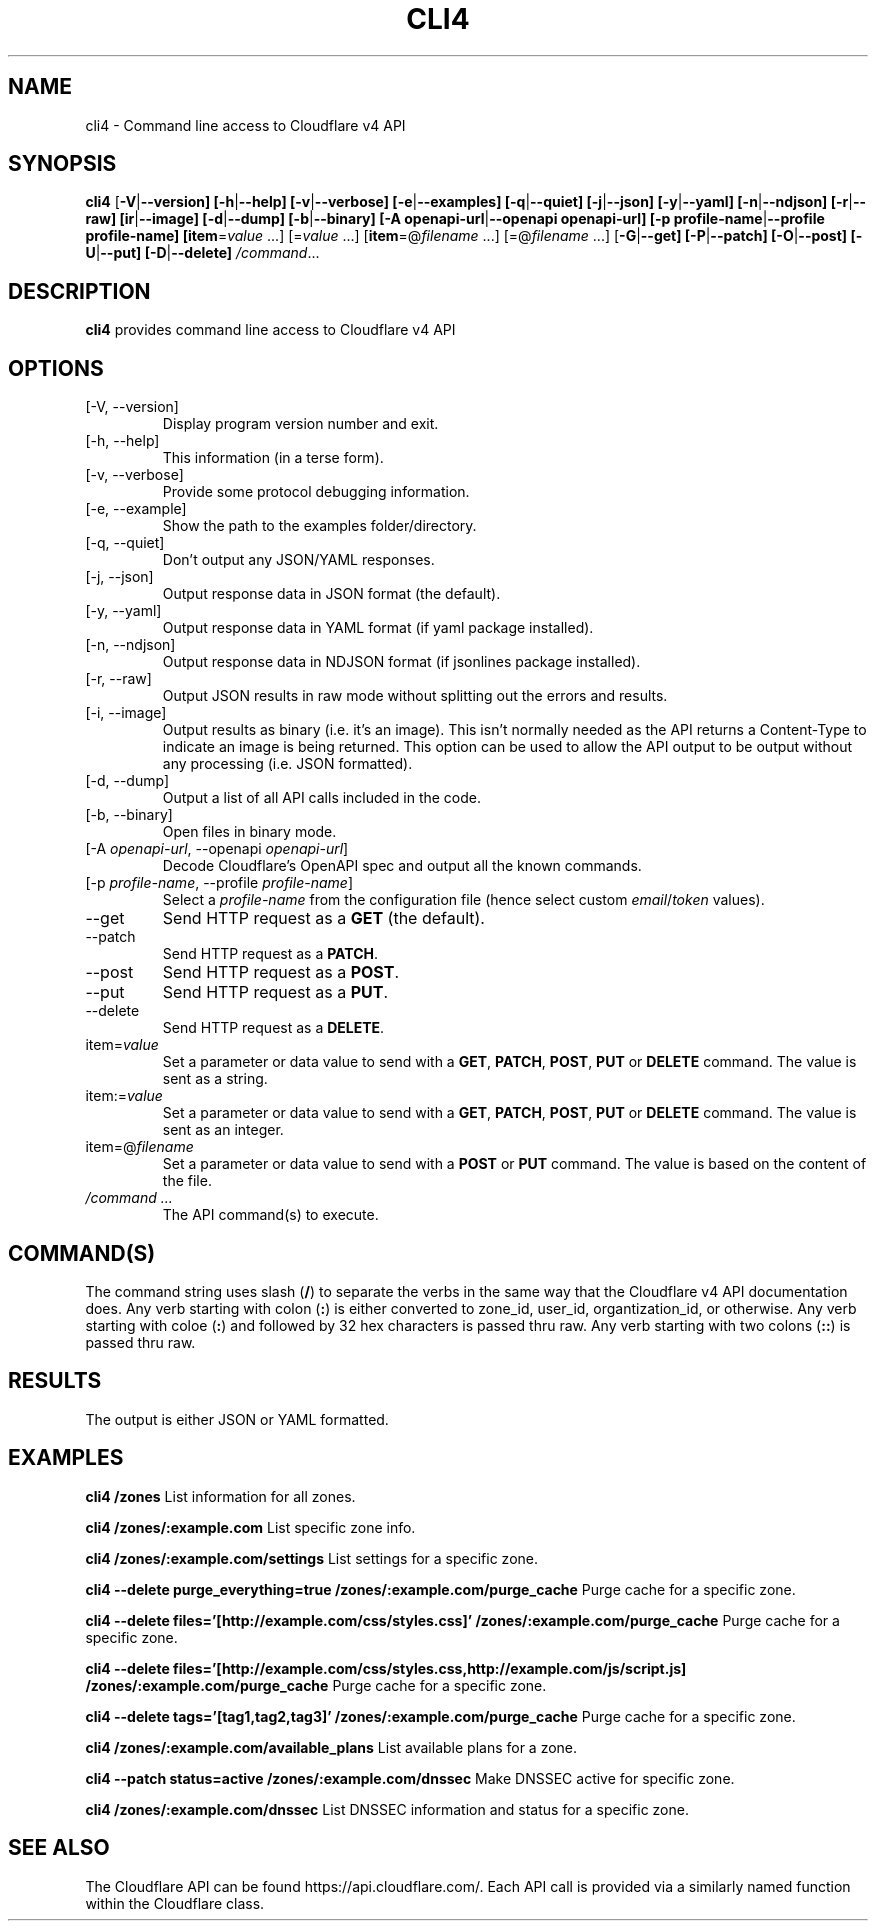 .TH CLI4 1

.SH NAME
cli4 \- Command line access to Cloudflare v4 API

.SH SYNOPSIS
.B cli4
[\fB\-V\fR|\fB\-\-version]
[\fB\-h\fR|\fB\-\-help]
[\fB\-v\fR|\fB\-\-verbose]
[\fB\-e\fR|\fB\-\-examples]
[\fB\-q\fR|\fB\-\-quiet]
[\fB\-j\fR|\fB\-\-json]
[\fB\-y\fR|\fB\-\-yaml]
[\fB\-n\fR|\fB\-\-ndjson]
[\fB\-r\fR|\fB\-\-raw]
[\fB\ir\fR|\fB\-\-image]
[\fB\-d\fR|\fB\-\-dump]
[\fB\-b\fR|\fB\-\-binary]
[\fB\-A openapi-url\fR|\fB\-\-openapi openapi-url]
[\fB\-p profile-name\fR|\fB\-\-profile profile-name]
[\fBitem\fR=\fIvalue\fR ...]
[=\fIvalue\fR ...]
[\fBitem\fR=@\fIfilename\fR ...]
[=@\fIfilename\fR ...]
[\fB\-G\fR|\fB\-\-get]
[\fB\-P\fR|\fB\-\-patch]
[\fB\-O\fR|\fB\-\-post]
[\fB\-U\fR|\fB\-\-put]
[\fB\-D\fR|\fB\-\-delete]
.IR /command ...

.SH DESCRIPTION
.B cli4
provides command line access to Cloudflare v4 API

.SH OPTIONS
.TP
.IP "[\-V, \-\-version]"
Display program version number and exit.
.IP "[\-h, \-\-help]"
This information (in a terse form).
.IP "[\-v, \-\-verbose]"
Provide some protocol debugging information.
.IP "[\-e, \-\-example]"
Show the path to the examples folder/directory.
.IP "[\-q, \-\-quiet]"
Don't output any JSON/YAML responses.
.IP "[\-j, \-\-json]"
Output response data in JSON format (the default).
.IP "[\-y, \-\-yaml]"
Output response data in YAML format (if yaml package installed).
.IP "[\-n, \-\-ndjson]"
Output response data in NDJSON format (if jsonlines package installed).
.IP "[\-r, \-\-raw]"
Output JSON results in raw mode without splitting out the errors and results.
.IP "[\-i, \-\-image]"
Output results as binary (i.e. it's an image).
This isn't normally needed as the API returns a Content-Type to indicate an image is being returned.
This option can be used to allow the API output to be output without any processing (i.e. JSON formatted).
.IP "[\-d, \-\-dump]"
Output a list of all API calls included in the code.
.IP "[\-b, \-\-binary]"
Open files in binary mode.
.IP "[-A \fIopenapi-url\fR, \-\-openapi \fIopenapi-url\fR]"
Decode Cloudflare's OpenAPI spec and output all the known commands.
.IP "[-p \fIprofile-name\fR, \-\-profile \fIprofile-name\fR]"
Select a \fIprofile-name\fR from the configuration file (hence select custom \fIemail\fR/\fItoken\fR values).
.IP "\-\-get"
Send HTTP request as a \fBGET\fR (the default).
.IP "\-\-patch"
Send HTTP request as a \fBPATCH\fR.
.IP "\-\-post"
Send HTTP request as a \fBPOST\fR.
.IP "\-\-put"
Send HTTP request as a \fBPUT\fR.
.IP "\-\-delete"
Send HTTP request as a \fBDELETE\fR.
.IP "item=\fIvalue\fR"
Set a parameter or data value to send with a \fBGET\fR, \fBPATCH\fR, \fBPOST\fR, \fBPUT\fR or \fBDELETE\fR command. The value is sent as a string.
.IP item:=\fIvalue\fR
Set a parameter or data value to send with a \fBGET\fR, \fBPATCH\fR, \fBPOST\fR, \fBPUT\fR or \fBDELETE\fR command. The value is sent as an integer.
.IP item=@\fIfilename\fR
Set a parameter or data value to send with a \fBPOST\fR or \fBPUT\fR command. The value is based on the content of the file.
.IP "\fI/command ...\fR"
The API command(s) to execute.

.SH COMMAND(S)
The command string uses slash (\fB/\fR) to separate the verbs in the same way that the Cloudflare v4 API documentation does.
Any verb starting with colon (\fB:\fR) is either converted to zone_id, user_id, organtization_id, or otherwise.
Any verb starting with coloe (\fB:\fR) and followed by 32 hex characters is passed thru raw.
Any verb starting with two colons (\fB::\fR) is passed thru raw.

.SH RESULTS
The output is either JSON or YAML formatted.

.SH EXAMPLES
.B cli4 /zones
List information for all zones.

.B cli4 /zones/:example.com
List specific zone info.

.B cli4 /zones/:example.com/settings
List settings for a specific zone.

.B cli4 --delete purge_everything=true /zones/:example.com/purge_cache
Purge cache for a specific zone.

.B cli4 --delete files='[http://example.com/css/styles.css]' /zones/:example.com/purge_cache
Purge cache for a specific zone.

.B cli4 --delete files='[http://example.com/css/styles.css,http://example.com/js/script.js] /zones/:example.com/purge_cache
Purge cache for a specific zone.

.B cli4 --delete tags='[tag1,tag2,tag3]' /zones/:example.com/purge_cache
Purge cache for a specific zone.

.B cli4 /zones/:example.com/available_plans
List available plans for a zone.

.B cli4 --patch status=active /zones/:example.com/dnssec
Make DNSSEC active for specific zone.

.B cli4 /zones/:example.com/dnssec
List DNSSEC information and status for a specific zone.

.SH SEE ALSO
The Cloudflare API can be found https://api.cloudflare.com/. Each API call is provided via a similarly named function within the Cloudflare class.
